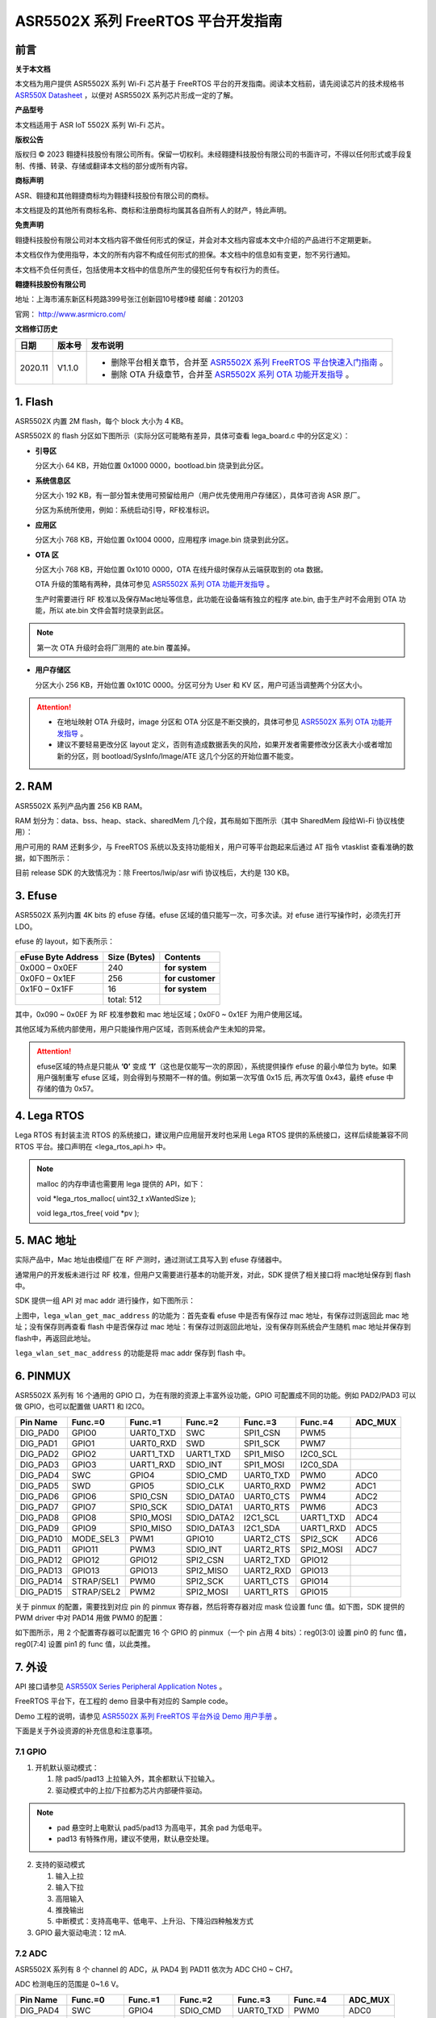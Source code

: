 ASR5502X 系列 FreeRTOS 平台开发指南
========================================

前言
----

**关于本文档**

本文档为用户提供 ASR5502X 系列 Wi-Fi 芯片基于 FreeRTOS 平台的开发指南。阅读本文档前，请先阅读芯片的技术规格书 `ASR550X Datasheet <https://asriot-cn.readthedocs.io/zh/latest/ASR550X/%E8%8A%AF%E7%89%87%E8%A7%84%E6%A0%BC/index.html>`_ ，以便对 ASR5502X 系列芯片形成一定的了解。

**产品型号**

本文档适用于 ASR IoT 5502X 系列 Wi-Fi 芯片。

**版权公告**

版权归 © 2023 翱捷科技股份有限公司所有。保留一切权利。未经翱捷科技股份有限公司的书面许可，不得以任何形式或手段复制、传播、转录、存储或翻译本文档的部分或所有内容。

**商标声明**

ASR、翱捷和其他翱捷商标均为翱捷科技股份有限公司的商标。

本文档提及的其他所有商标名称、商标和注册商标均属其各自所有人的财产，特此声明。

**免责声明**

翱捷科技股份有限公司对本文档内容不做任何形式的保证，并会对本文档内容或本文中介绍的产品进行不定期更新。

本文档仅作为使用指导，本文的所有内容不构成任何形式的担保。本文档中的信息如有变更，恕不另行通知。

本文档不负任何责任，包括使用本文档中的信息所产生的侵犯任何专有权行为的责任。

**翱捷科技股份有限公司**

地址：上海市浦东新区科苑路399号张江创新园10号楼9楼 邮编：201203

官网： http://www.asrmicro.com/

**文档修订历史**

.. list-table::

    *   -   **日期**
        -   **版本号**
        -   **发布说明**  
    *   -   2020.11
        -   V1.1.0
        -   *   删除平台相关章节，合并至 `ASR5502X 系列 FreeRTOS 平台快速入门指南 <https://pan.baidu.com/s/1lG2F4iMkCTQ6Hk53NTxfYA?pwd=crg3>`_ 。
            *   删除 OTA 升级章节，合并至 `ASR5502X 系列 OTA 功能开发指导 <https://pan.baidu.com/s/1oYKKF_ccwEKgHdPzehDbWA?pwd=wobe>`_ 。

1. Flash
--------

ASR5502X 内置 2M flash，每个 block 大小为 4 KB。

ASR5502X 的 flash 分区如下图所示（实际分区可能略有差异，具体可查看 lega_board.c 中的分区定义）：

.. raw:: html

   <center>

|image1|

.. raw:: html

   </center>

-  **引导区**

   分区大小 64 KB，开始位置 0x1000 0000，bootload.bin 烧录到此分区。

-  **系统信息区**

   分区大小 192 KB，有一部分暂未使用可预留给用户（用户优先使用用户存储区），具体可咨询 ASR 原厂。

   分区为系统所使用，例如：系统启动引导，RF校准标识。

-  **应用区**

   分区大小 768 KB，开始位置 0x1004 0000，应用程序 image.bin 烧录到此分区。

-  **OTA 区**

   分区大小 768 KB，开始位置 0x1010 0000，OTA 在线升级时保存从云端获取到的 ota 数据。

   OTA 升级的策略有两种，具体可参见 `ASR5502X 系列 OTA 功能开发指导 <https://pan.baidu.com/s/1oYKKF_ccwEKgHdPzehDbWA?pwd=wobe>`_ 。

   生产时需要进行 RF 校准以及保存Mac地址等信息，此功能在设备端有独立的程序 ate.bin, 由于生产时不会用到 OTA 功能，所以 ate.bin 文件会暂时烧录到此区。

.. note::
    第一次 OTA 升级时会将厂测用的 ate.bin 覆盖掉。

-  **用户存储区**

   分区大小 256 KB，开始位置 0x101C 0000。分区可分为 User 和 KV 区，用户可适当调整两个分区大小。

.. attention::
    - 在地址映射 OTA 升级时，image 分区和 OTA 分区是不断交换的，具体可参见 `ASR5502X 系列 OTA 功能开发指导 <https://pan.baidu.com/s/1oYKKF_ccwEKgHdPzehDbWA?pwd=wobe>`_ 。
    - 建议不要轻易更改分区 layout 定义，否则有造成数据丢失的风险，如果开发者需要修改分区表大小或者增加新的分区，则 bootload/SysInfo/Image/ATE 这几个分区的开始位置不能变。

2. RAM
------

ASR5502X 系列产品内置 256 KB RAM。

RAM 划分为：data、bss、heap、stack、sharedMem 几个段，其布局如下图所示（其中 SharedMem 段给Wi-Fi 协议栈使用）：

.. raw:: html

   <center>

|image2|

.. raw:: html

   </center>

用户可用的 RAM 还剩多少，与 FreeRTOS 系统以及支持功能相关，用户可等平台跑起来后通过 AT 指令 vtasklist 查看准确的数据，如下图所示：

.. raw:: html

   <center>

|image3|

.. raw:: html

   </center>

目前 release SDK 的大致情况为：除 Freertos/lwip/asr wifi 协议栈后，大约是 130 KB。

3. Efuse
--------

ASR5502X 系列内置 4K bits 的 efuse 存储。efuse 区域的值只能写一次，可多次读。对 efuse 进行写操作时，必须先打开 LDO。

efuse 的 layout，如下表所示：

====================== ================ ================
**eFuse Byte Address** **Size (Bytes)** **Contents**
====================== ================ ================
0x000 – 0x0EF          240              **for system**
0x0F0 – 0x1EF          256              **for customer**
0x1F0 – 0x1FF          16               **for system**
\                      total: 512       
====================== ================ ================

其中，0x090 ~ 0x0EF 为 RF 校准参数和 mac 地址区域；0x0F0 ~ 0x1EF 为用户使用区域。

其他区域为系统内部使用，用户只能操作用户区域，否则系统会产生未知的异常。

.. attention::
    efuse区域的特点是只能从  **‘0’**\  变成  **‘1’**\ （这也是仅能写一次的原因），系统提供操作 efuse 的最小单位为 byte。如果用户强制重写 efuse 区域，则会得到与预期不一样的值。例如第一次写值 0x15 后, 再次写值 0x43，最终 efuse 中存储的值为 0x57。

4. Lega RTOS
------------

Lega RTOS 有封装主流 RTOS 的系统接口，建议用户应用层开发时也采用 Lega RTOS 提供的系统接口，这样后续能兼容不同 RTOS 平台。接口声明在 <lega_rtos_api.h> 中。

.. note::
    malloc 的内存申请也需要用 lega 提供的 API，如下：

    void *lega_rtos_malloc( uint32_t xWantedSize );

    void  lega_rtos_free( void *pv );

5. MAC 地址
-----------

实际产品中，Mac 地址由模组厂在 RF 产测时，通过测试工具写入到 efuse 存储器中。

通常用户的开发板未进行过 RF 校准，但用户又需要进行基本的功能开发，对此，SDK 提供了相关接口将 mac地址保存到 flash 中。

SDK 提供一组 API 对 mac addr 进行操作，如下图所示：

.. raw:: html

   <center>

|image4|

.. raw:: html

   </center>

上图中，\ ``lega_wlan_get_mac_address`` 的功能为：首先查看 efuse 中是否有保存过 mac 地址，有保存过则返回此 mac 地址；没有保存则再查看 flash 中是否保存过 mac 地址：有保存过则返回此地址，没有保存则系统会产生随机 mac 地址并保存到flash中，再返回此地址。

\ ``lega_wlan_set_mac_address`` 的功能是将 mac addr 保存到 flash 中。

6. PINMUX
---------

ASR5502X 系列有 16 个通用的 GPIO 口，为在有限的资源上丰富外设功能，GPIO 可配置成不同的功能。例如 PAD2/PAD3 可以做 GPIO，也可以配置做 UART1 和 I2C0。

.. raw:: html

   <center>

========= ========== ========= ========== ========= ========= =======
Pin Name  Func.=0    Func.=1   Func.=2    Func.=3   Func.=4   ADC_MUX
========= ========== ========= ========== ========= ========= =======
DIG_PAD0  GPIO0      UART0_TXD SWC        SPI1_CSN  PWM5      
DIG_PAD1  GPIO1      UART0_RXD SWD        SPI1_SCK  PWM7      
DIG_PAD2  GPIO2      UART1_TXD UART1_TXD  SPI1_MISO I2C0_SCL  
DIG_PAD3  GPIO3      UART1_RXD SDIO_INT   SPI1_MOSI I2C0_SDA  
DIG_PAD4  SWC        GPIO4     SDIO_CMD   UART0_TXD PWM0      ADC0
DIG_PAD5  SWD        GPIO5     SDIO_CLK   UART0_RXD PWM2      ADC1
DIG_PAD6  GPIO6      SPI0_CSN  SDIO_DATA0 UART0_CTS PWM4      ADC2
DIG_PAD7  GPIO7      SPI0_SCK  SDIO_DATA1 UART0_RTS PWM6      ADC3
DIG_PAD8  GPIO8      SPI0_MOSI SDIO_DATA2 I2C1_SCL  UART1_TXD ADC4
DIG_PAD9  GPIO9      SPI0_MISO SDIO_DATA3 I2C1_SDA  UART1_RXD ADC5
DIG_PAD10 MODE_SEL3  PWM1      GPIO10     UART2_CTS SPI2_SCK  ADC6
DIG_PAD11 GPIO11     PWM3      SDIO_INT   UART2_RTS SPI2_MOSI ADC7
DIG_PAD12 GPIO12     GPIO12    SPI2_CSN   UART2_TXD GPIO12    
DIG_PAD13 GPIO13     GPIO13    SPI2_MISO  UART2_RXD GPIO13    
DIG_PAD14 STRAP/SEL1 PWM0      SPI2_SCK   UART1_CTS GPIO14    
DIG_PAD15 STRAP/SEL2 PWM2      SPI2_MOSI  UART1_RTS GPIO15    
========= ========== ========= ========== ========= ========= =======

.. raw:: html

   </center>

关于 pinmux 的配置，需要找到对应 pin 的 pinmux 寄存器，然后将寄存器对应 mask 位设置 func 值。如下图，SDK 提供的 PWM driver 中对 PAD14 用做 PWM0 的配置：

.. raw:: html

   <center>

|image5|

.. raw:: html

   </center>

如下图所示，用 2 个配置寄存器可以配置完 16 个 GPIO 的 pinmux（一个 pin 占用 4 bits）：reg0[3:0] 设置 pin0 的 func 值，reg0[7:4] 设置 pin1 的 func 值，以此类推。

.. raw:: html

   <center>

|image6|

.. raw:: html

   </center>

7. 外设
-------

API 接口请参见 `ASR550X Series Peripheral Application Notes <https://pan.baidu.com/s/1cFuZYncZNZKPVpnuRHW_UQ?pwd=lbi9>`_ 。

FreeRTOS 平台下，在工程的 demo 目录中有对应的 Sample code。

Demo 工程的说明，请参见 `ASR5502X 系列 FreeRTOS 平台外设 Demo 用户手册 <https://pan.baidu.com/s/1XH_cVgAl9ATbGI82Oqm6YQ?pwd=jpxr>`_ 。

下面是关于外设资源的补充信息和注意事项。

7.1 GPIO
~~~~~~~~

1. 开机默认驱动模式：

   1. 除 pad5/pad13 上拉输入外，其余都默认下拉输入。
   2. 驱动模式中的上拉/下拉都为芯片内部硬件驱动。

.. note::
    - pad 悬空时上电默认 pad5/pad13 为高电平，其余 pad 为低电平。
    - pad13 有特殊作用，建议不使用，默认悬空处理。

2. 支持的驱动模式

   1. 输入上拉
   2. 输入下拉
   3. 高阻输入
   4. 推挽输出
   5. 中断模式：支持高电平、低电平、上升沿、下降沿四种触发方式


3. GPIO 最大驱动电流：12 mA.

7.2 ADC
~~~~~~~

ASR5502X 系列有 8 个 channel 的 ADC，从 PAD4 到 PAD11 依次为 ADC CH0 ~ CH7。

ADC 检测电压的范围是 0~1.6 V。

.. raw:: html

   <center>

========= ========= ========= ========== ========= ========= =======
Pin Name  Func.=0   Func.=1   Func.=2    Func.=3   Func.=4   ADC_MUX
========= ========= ========= ========== ========= ========= =======
DIG_PAD4  SWC       GPIO4     SDIO_CMD   UART0_TXD PWM0      ADC0
DIG_PAD5  SWD       GPIO5     SDIO_CLK   UART0_RXD PWM2      ADC1
DIG_PAD6  GPIO6     SPI0_CSN  SDIO_DATA0 UART0_CTS PWM4      ADC2
DIG_PAD7  GPIO7     SPI0_SCK  SDIO_DATA1 UART0_RTS PWM6      ADC3
DIG_PAD8  GPIO8     SPI0_MOSI SDIO_DATA2 I2C1_SCL  UART1_TXD ADC4
DIG_PAD9  GPIO9     SPI0_MISO SDIO_DATA3 I2C1_SDA  UART1_RXD ADC5
DIG_PAD10 MODE_SEL3 PWM1      GPIO10     UART2_CTS SPI2_SCK  ADC6
DIG_PAD11 GPIO11    PWM3      SDIO_INT   UART2_RTS SPI2_MOSI ADC7
========= ========= ========= ========== ========= ========= =======

.. raw:: html

   </center>

.. _flash-1:

7.3 Flash
~~~~~~~~~

对 flash 进行 init/erase/write 操作时，需先关闭系统中断。

.. attention::
    对 flash 写数据不宜太过频繁，而且单次写数据量不要过大，因为 Wi-Fi 协议栈接收发送数据需中断，长时间关闭中断会对 Wi-Fi 数据传输产生影响。

Lega SDK 提供的 API，对 read/write 需要注意 uint32*offset 参数，其执行完成后，offset 值会自动更新为加上读写数据的个数后的值。这样是为了方便上层用户进行连续的操作。

KV 实际是对 flash 中的信息用 key-value 来进行管理，方便用户层使用。

对于 lega_flash_kv_get 接口，其 buffer_len 参数需要注意，输入时表示 buffer 的空间大小，输出时表示获取key 数据的大小，如下图。

.. raw:: html

   <center>

|image7|

.. raw:: html

   </center>

.. note::

    这样设计的目的是防止由于 buffer 的空间小于 key 的数据量而导致内存溢出/覆盖。

KV 根据 key 的名称来保存和获取值。例如：

-  保存 user1 的名字：lega_flash_kv_set(“user1”, “ASR”, sizeof(“ASR”), 1);

   ​ char namebuf[32]={0};

   ​ int32_t namelen = sizeof(namebuf);

-  获取 user1 的名字：lega_flash_kv_get(“user1”, namebuf, &namelen);

-  删除 user1 的名字：lega_flash_kv_del(”user1”)

8. 相关资料
-----------

本文档中提到的参考信息总结如下：

1. OTA 升级的相关内容，请参见 `ASR5502X 系列 OTA 功能开发指导 <https://pan.baidu.com/s/1oYKKF_ccwEKgHdPzehDbWA?pwd=wobe>`_ 。
2. API 接口的相关内容，请参见 `ASR550X Series Peripheral Application Notes <https://pan.baidu.com/s/1cFuZYncZNZKPVpnuRHW_UQ?pwd=lbi9>`_ 。
3. Demo 工程的说明，请参见 `ASR5502X 系列 FreeRTOS 平台外设 Demo 用户手册 <https://pan.baidu.com/s/1XH_cVgAl9ATbGI82Oqm6YQ?pwd=jpxr>`_ 。

其他相关资料列举如下：

1. Wi-Fi API 的相关内容，请参见 `ASR550X 系列 FreeRTOS 平台软件（Wi-Fi 部分）使用手册 <https://pan.baidu.com/s/1aKy2SE22qNR22TD336nrKg?pwd=43o0>`_ 。

2. AT 指令集的相关内容，请参见 `ASR5502X 系列 FreeRTOS 平台 AT 命令使用指南 <https://pan.baidu.com/s/1xJkR74oi7SF-24EGV_lZiQ?pwd=k57y>`_ 。



.. |image1| image:: ../../img/550X_FreeRTOS平台_开发指南/图1-1.png
.. |image2| image:: ../../img/550X_FreeRTOS平台_开发指南/图2-1.png
.. |image3| image:: ../../img/550X_FreeRTOS平台_开发指南/图2-2.png
.. |image4| image:: ../../img/550X_FreeRTOS平台_开发指南/图5-1.png
.. |image5| image:: ../../img/550X_FreeRTOS平台_开发指南/图6-1.png
.. |image6| image:: ../../img/550X_FreeRTOS平台_开发指南/图6-2.png
.. |image7| image:: ../../img/550X_FreeRTOS平台_开发指南/图7-1.png